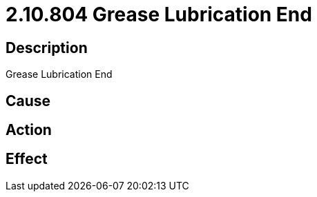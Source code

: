 = 2.10.804 Grease Lubrication End
:imagesdir: img

== Description
Grease Lubrication End

== Cause
 

== Action
 

== Effect
 

